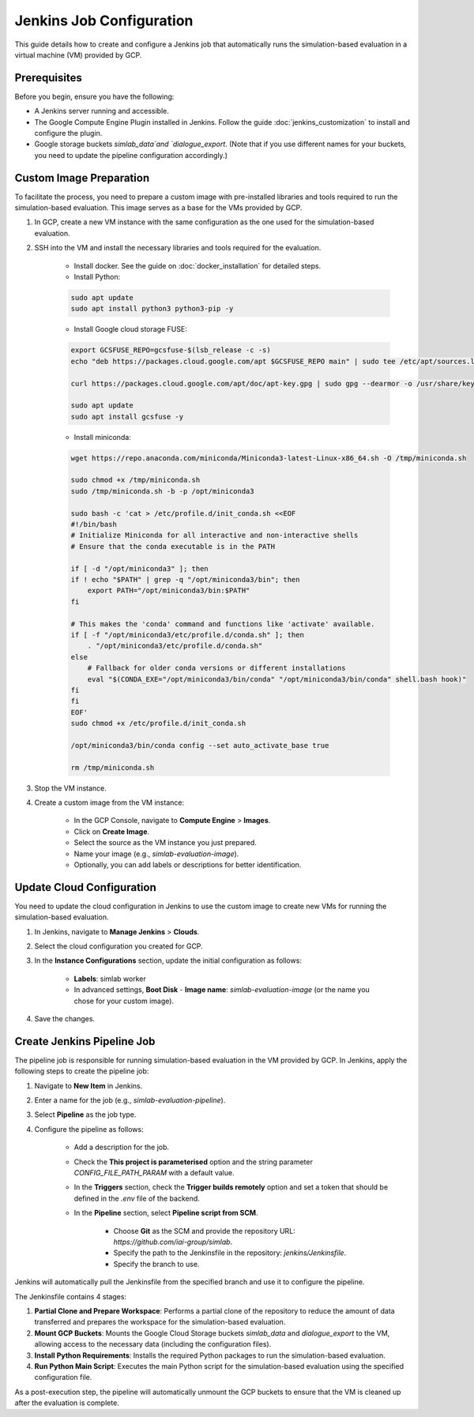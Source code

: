 Jenkins Job Configuration
=========================

This guide details how to create and configure a Jenkins job that automatically runs the simulation-based evaluation in a virtual machine (VM) provided by GCP.

Prerequisites
-------------

Before you begin, ensure you have the following:

- A Jenkins server running and accessible.
- The Google Compute Engine Plugin installed in Jenkins. Follow the guide :doc:`jenkins_customization` to install and configure the plugin.
- Google storage buckets `simlab_data`and `dialogue_export`. (Note that if you use different names for your buckets, you need to update the pipeline configuration accordingly.)

Custom Image Preparation
------------------------

To facilitate the process, you need to prepare a custom image with pre-installed libraries and tools required to run the simulation-based evaluation. This image serves as a base for the VMs provided by GCP.

1. In GCP, create a new VM instance with the same configuration as the one used for the simulation-based evaluation.

2. SSH into the VM and install the necessary libraries and tools required for the evaluation.

    - Install docker. See the guide on :doc:`docker_installation` for detailed steps.
    - Install Python:

    .. code-block:: bash

        sudo apt update
        sudo apt install python3 python3-pip -y

    - Install Google cloud storage FUSE:

    .. code-block:: bash

        export GCSFUSE_REPO=gcsfuse-$(lsb_release -c -s)
        echo "deb https://packages.cloud.google.com/apt $GCSFUSE_REPO main" | sudo tee /etc/apt/sources.list.d/gcsfuse.list

        curl https://packages.cloud.google.com/apt/doc/apt-key.gpg | sudo gpg --dearmor -o /usr/share/keyrings/cloud.google.gpg

        sudo apt update
        sudo apt install gcsfuse -y

    - Install miniconda:

    .. code-block:: bash

        wget https://repo.anaconda.com/miniconda/Miniconda3-latest-Linux-x86_64.sh -O /tmp/miniconda.sh

        sudo chmod +x /tmp/miniconda.sh
        sudo /tmp/miniconda.sh -b -p /opt/miniconda3

        sudo bash -c 'cat > /etc/profile.d/init_conda.sh <<EOF
        #!/bin/bash
        # Initialize Miniconda for all interactive and non-interactive shells
        # Ensure that the conda executable is in the PATH

        if [ -d "/opt/miniconda3" ]; then
        if ! echo "$PATH" | grep -q "/opt/miniconda3/bin"; then
            export PATH="/opt/miniconda3/bin:$PATH"
        fi

        # This makes the 'conda' command and functions like 'activate' available.
        if [ -f "/opt/miniconda3/etc/profile.d/conda.sh" ]; then
            . "/opt/miniconda3/etc/profile.d/conda.sh"
        else
            # Fallback for older conda versions or different installations
            eval "$(CONDA_EXE="/opt/miniconda3/bin/conda" "/opt/miniconda3/bin/conda" shell.bash hook)"
        fi
        fi
        EOF'
        sudo chmod +x /etc/profile.d/init_conda.sh

        /opt/miniconda3/bin/conda config --set auto_activate_base true

        rm /tmp/miniconda.sh

3. Stop the VM instance.
4. Create a custom image from the VM instance:

    - In the GCP Console, navigate to **Compute Engine** > **Images**.
    - Click on **Create Image**.
    - Select the source as the VM instance you just prepared.
    - Name your image (e.g., `simlab-evaluation-image`).
    - Optionally, you can add labels or descriptions for better identification.

Update Cloud Configuration
--------------------------

You need to update the cloud configuration in Jenkins to use the custom image to create new VMs for running the simulation-based evaluation.

1. In Jenkins, navigate to **Manage Jenkins** > **Clouds**.
2. Select the cloud configuration you created for GCP.
3. In the **Instance Configurations** section, update the initial configuration as follows:

    - **Labels**: simlab worker
    - In advanced settings, **Boot Disk** - **Image name**: `simlab-evaluation-image` (or the name you chose for your custom image).

4. Save the changes.

Create Jenkins Pipeline Job
---------------------------

The pipeline job is responsible for running simulation-based evaluation in the VM provided by GCP. In Jenkins, apply the following steps to create the pipeline job:

1. Navigate to **New Item** in Jenkins.
2. Enter a name for the job (e.g., `simlab-evaluation-pipeline`).
3. Select **Pipeline** as the job type.
4. Configure the pipeline as follows:

    - Add a description for the job.
    - Check the **This project is parameterised** option and the string parameter `CONFIG_FILE_PATH_PARAM` with a default value.
    - In the **Triggers** section, check the **Trigger builds remotely** option and set a token that should be defined in the `.env` file of the backend.
    - In the **Pipeline** section, select **Pipeline script from SCM**.
    
        - Choose **Git** as the SCM and provide the repository URL: `https://github.com/iai-group/simlab`.
        - Specify the path to the Jenkinsfile in the repository: `jenkins/Jenkinsfile`.
        - Specify the branch to use.

Jenkins will automatically pull the Jenkinsfile from the specified branch and use it to configure the pipeline.

The Jenkinsfile contains 4 stages:

1. **Partial Clone and Prepare Workspace**: Performs a partial clone of the repository to reduce the amount of data transferred and prepares the workspace for the simulation-based evaluation.
2. **Mount GCP Buckets**: Mounts the Google Cloud Storage buckets `simlab_data` and `dialogue_export` to the VM, allowing access to the necessary data (including the configuration files).
3. **Install Python Requirements**: Installs the required Python packages to run the simulation-based evaluation.
4. **Run Python Main Script**: Executes the main Python script for the simulation-based evaluation using the specified configuration file.

As a post-execution step, the pipeline will automatically unmount the GCP buckets to ensure that the VM is cleaned up after the evaluation is complete.